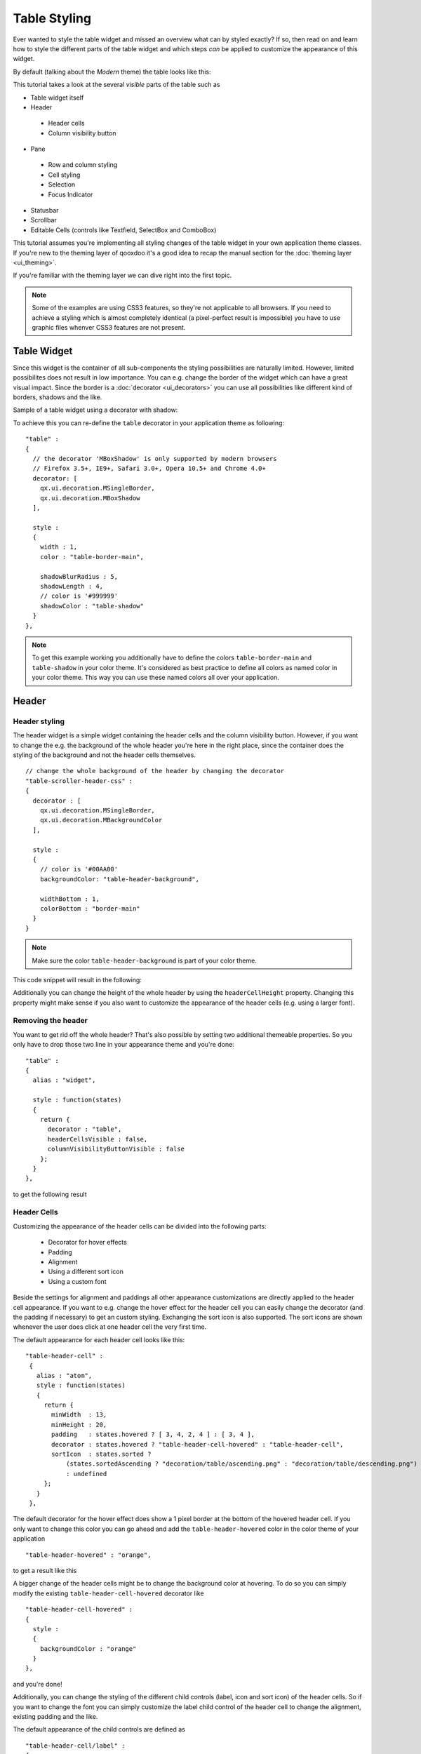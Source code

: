 .. _pages/ui_table_styling#table_styling:

Table Styling
*************

Ever wanted to style the table widget and missed an overview what can by styled exactly? If so, then read on and learn how to style the different parts of the table widget and which steps *can* be applied to customize the appearance of this widget.

By default (talking about the *Modern* theme) the table looks like this:

|table_default_styling.png|

.. |table_default_styling.png| image:: ui_table_styling/table_default_styling.png


This tutorial takes a look at the several *visible* parts of the table such as

* Table widget itself
* Header

 * Header cells
 * Column visibility button

* Pane

 * Row and column styling
 * Cell styling
 * Selection
 * Focus Indicator

* Statusbar
* Scrollbar
* Editable Cells (controls like Textfield, SelectBox and ComboBox)

This tutorial assumes you're implementing all styling changes of the table widget in your own application theme classes. If you're new to the theming layer of qooxdoo it's a good idea to recap the manual section for the :doc:`theming layer <ui_theming>`.

If you're familiar with the theming layer we can dive right into the first topic.

.. note::

    Some of the examples are using CSS3 features, so they're not applicable to all browsers. If you need to achieve a styling which is almost completely identical (a pixel-perfect result is impossible) you have to use graphic files whenver CSS3 features are not present.


============
Table Widget
============

Since this widget is the container of all sub-components the styling possibilities are naturally limited. However, limited possibilites does not result in low importance. You can e.g. change the border of the widget which can have a great visual impact.
Since the border is a :doc:`decorator <ui_decorators>` you can use all possibilities like different kind of borders, shadows and the like.

Sample of a table widget using a decorator with shadow:

|table_widget_styling.png|

.. |table_widget_styling.png| image:: ui_table_styling/table_widget_styling.png



To achieve this you can re-define the ``table`` decorator in your application theme as following:

::

    "table" :
    {
      // the decorator 'MBoxShadow' is only supported by modern browsers
      // Firefox 3.5+, IE9+, Safari 3.0+, Opera 10.5+ and Chrome 4.0+
      decorator: [
        qx.ui.decoration.MSingleBorder,
        qx.ui.decoration.MBoxShadow
      ],

      style :
      {
        width : 1,
        color : "table-border-main",

        shadowBlurRadius : 5,
        shadowLength : 4,
        // color is '#999999'
        shadowColor : "table-shadow"
      }
    },

.. note::

    To get this example working you additionally have to define the colors ``table-border-main`` and ``table-shadow`` in your color theme. It's considered as best practice  to define all colors as named color in your color theme. This way you can use these named colors all over your application.


======
Header
======

Header styling
--------------

The header widget is a simple widget containing the header cells and the column visibility button. However, if you want to change the e.g. the background of the whole header you're here in the right place, since the container does the styling of the background and not the header cells themselves.

::

   // change the whole background of the header by changing the decorator
   "table-scroller-header-css" :
   {
     decorator : [
       qx.ui.decoration.MSingleBorder,
       qx.ui.decoration.MBackgroundColor
     ],

     style :
     {
       // color is '#00AA00'
       backgroundColor: "table-header-background",

       widthBottom : 1,
       colorBottom : "border-main"
     }
   }

.. note::

    Make sure the color ``table-header-background`` is part of your color theme.

This code snippet will result in the following:

|table_header_styling.png|

.. |table_header_styling.png| image:: ui_table_styling/table_header_styling.png


Additionally you can change the height of the whole header by using the ``headerCellHeight`` property. Changing this property might make sense if you also want to customize the appearance of the header cells (e.g. using a larger font).


Removing the header
-------------------

You want to get rid off the whole header? That's also possible by setting two additional themeable properties. So you only have to drop those two line in your appearance theme and you're done:

::

    "table" :
    {
      alias : "widget",

      style : function(states)
      {
        return {
          decorator : "table",
          headerCellsVisible : false,
          columnVisibilityButtonVisible : false
        };
      }
    },

to get the following result

|table_without_header.png|

.. |table_without_header.png| image:: ui_table_styling/table_without_header.png


Header Cells
------------

Customizing the appearance of the header cells can be divided into the following parts:

 * Decorator for hover effects
 * Padding
 * Alignment
 * Using a different sort icon
 * Using a custom font

Beside the settings for alignment and paddings all other appearance customizations are directly applied to the header cell appearance. If you want to e.g. change the hover effect for the header cell you can easily change the decorator (and the padding if necessary) to get an custom styling.
Exchanging the sort icon is also supported. The sort icons are shown whenever the user does click at one header cell the very first time.


The default appearance for each header cell looks like this:

::

   "table-header-cell" :
    {
      alias : "atom",
      style : function(states)
      {
        return {
          minWidth  : 13,
          minHeight : 20,
          padding   : states.hovered ? [ 3, 4, 2, 4 ] : [ 3, 4 ],
          decorator : states.hovered ? "table-header-cell-hovered" : "table-header-cell",
          sortIcon  : states.sorted ?
              (states.sortedAscending ? "decoration/table/ascending.png" : "decoration/table/descending.png")
              : undefined
        };
      }
    },

The default decorator for the hover effect does show a 1 pixel border at the bottom of the hovered header cell. If you only want to change this color you can go ahead and add the ``table-header-hovered`` color in the color theme of your application

::

   "table-header-hovered" : "orange",

to get a result like this

|table_header_cell_hover.png|

.. |table_header_cell_hover.png| image:: ui_table_styling/table_header_cell_hover.png


A bigger change of the header cells might be to change the background color at hovering. To do so you can simply modify the existing ``table-header-cell-hovered`` decorator like

::

    "table-header-cell-hovered" :
    {
      style :
      {
        backgroundColor : "orange"
      }
    },

and you're done!

|table_header_cell_decorator_hover.png|

.. |table_header_cell_decorator_hover.png| image:: ui_table_styling/table_header_cell_decorator_hover.png


Additionally, you can change the styling of the different child controls (label, icon and sort icon) of the header cells. So if you want to change the font you can simply customize the label child control of the header cell to change the alignment, existing padding and the like.

The default appearance of the child controls are defined as

::

    "table-header-cell/label" :
    {
      style : function(states)
      {
        return {
          minWidth : 0,
          alignY : "middle",
          paddingRight : 5,
          paddingLeft: 5,

          // change of the default font setting
          font : "bold"
        };
      }
    },

    "table-header-cell/sort-icon" :
    {
      style : function(states)
      {
        return {
          alignY : "middle",
          alignX : "right"
        };
      }
    },

    "table-header-cell/icon" :
    {
      style : function(states)
      {
        return {
          minWidth : 0,
          alignY : "middle",
          paddingRight : 5
        };
      }
    },


With the minor change above to the decorator and a font setting of the label you can achieve the following:

|table_header_cell_styling.png|

.. |table_header_cell_styling.png| image:: ui_table_styling/table_header_cell_styling.png



====
Pane
====

Pane Background
---------------

The pane itself is only styled using a background color and it is recommended to only change the background color in order to harmonize the color with the used row colors. The pane widget gets only visible if there is more open space left than occupied by the rows to show or at the very end of the table pane whenever scrollbars are necessary.

One picture says more than thousand words :) The pane with red background color to demonstrate:

|table_pane_styling.png|

.. |table_pane_styling.png| image:: ui_table_styling/table_pane_styling.png

The corresponding code in the color theme of your application is a simple one-liner:

::

    "table-pane" : "red",


Row And Column Styling
----------------------

Removing The Grid Lines
.......................

If you take a second look at the picture above you can already recognize a customization of the row and column styling: the removal of the row and column lines.

Basically you can choose between two solutions:

 * Setting the colors for the row and column line
 * Writing your own cellrenderer **and** rowrenderer

The first solution path is the quick one which is done by customize color of the color theme and **no** additional coding. However, you have also limited possibilities to customize.
The second solution is the coding one. Start right away and extend the classes ``qx.ui.table.rowrenderer.Default`` and ``qx.ui.table.cellrenderer.Abstract``, implement the necessary interfaces and create your very own appearance by putting together the necessary CSS styles.

Since the latter solution is a more complex one, I'll only explain the first solution which helps you in styling the table rows and columns in a quick way.

::

    // these two lines have to inserted in your application color theme
    // to remove the grid lines
    "table-row-line" : "transparent",
    "table-column-line" : "transparent",


Okay, we're cheating here a bit by hiding and not removing them, but anyway the goal is achieved and this in a very quick manner, right?

.. note::

    The use of ``transparent`` as a named color is **not** working for the IE6. If you want to support this browser you have to write your own cellrenderer.


Text And Background Colors
..........................

What about changing more than the grid lines of the cells? Like changing the colors of the row background and so. I'm glad you ask this :)

Customizing these colors is as easy as hiding the grid lines. You can adapt the styling of the rows and columns by just setting different colors. These colors are available and can be overwritten in your application color theme:

 * ``table-pane`` - background color of the pane when less entries are used than avaialable space
 * ``table-row`` - text color of the cells
 * ``table-row-background-even`` - background color of even rows
 * ``table-row-background-odd`` - background color of odd rows

By changing one or more of these colors you can e.g. achieve this:


|table_pane_cell_backgrounds.png|

.. |table_pane_cell_backgrounds.png| image:: ui_table_styling/table_pane_cell_backgrounds.png

by defining these colors:

::

    "table-row-background-even" : "#CD661D",
    "table-row-background-odd" : "#EEAD0E",
    "table-row" : "#EEE9E9",

    "table-row-line" : "transparent",
    "table-column-line" : "transparent",


Selection
.........

If you customized the colors like above this is only the first part of it. Now the colors for the selection join the game. If you don't adapt these colors the result will for sure not satisfy you. So let's dive into this topic.

 * ``table-row-selected`` - text color for cells are selected but **not** focused
 * ``table-row-background-selected`` - cells are selected but **not** focused
 * ``table-row-background-focused-selected`` - cells are selected **and** focused
 * ``table-row-background-focused`` - cells are focused but **not** selected

To better visualize this the following example does use colors which are easy to distinguish:

::

    "table-row-selected" : "blue",
    "table-row-background-selected" : "orange",
    "table-row-background-focused-selected" : "green",
    "table-row-background-focused" : "red",

This shows an active selection:

|table_pane_cell_selection.png|

.. |table_pane_cell_selection.png| image:: ui_table_styling/table_pane_cell_selection.png


The same with an inactive selection:

|table_pane_cell_selection2.png|

.. |table_pane_cell_selection2.png| image:: ui_table_styling/table_pane_cell_selection2.png


Cell Styling
............

This section is rather for the sake of completness. If you want to have full control over the cell styling you can create your own cellrenderer classes and apply them for each column of your table.
This topic is more a programmatic one and it does not fit in this scope of this article. However, a short introduction and a beginners guide will fit in here :)

A list of existing cell renderer is available at the `API Viewer <http://demo.qooxdoo.org/%{version}/apiviewer/#qx.ui.table.cellrenderer>`_. If one of these is suitable for you all you have to do to use it is

::

    var tcm = table.getTableColumnModel();

    // Display a checkbox in column 3
    tcm.setDataCellRenderer(3, new qx.ui.table.cellrenderer.Boolean());

to e.g. display a checkbox for the fourth column. This assumes the cell renderer fits with the provided data.

If that's still no a solution for you, because you really need some extras for the cell rendering the solution has to be an own cell renderer. To get into it it's recommended to take a look at the existing cell renderers and the base class.
So basically you should study the implementation of the ``qx.ui.table.cellrenderer.Abstract`` class and as first start the implementation of ``qx.ui.table.cellrenderer.Default`` to give a good overview of this topic. Depending on your needs you can start right away by copying the ``default`` renderer and play around a bit to get a impression of how to customize it.

Focus Indicator
---------------

This widget in default visible whenever a selection is present. There are two ways of customzing this widget:

 * change the decorator and the colors of this widget
 * hide this indicator completely

The first possibility is the fast way for customization if you decided to keep the focus indicator visible. The available decorator is a simple 2 pixel border one and the color ``table-focus-indicator`` is defining this border color of the decorator.
So either replacing the decorator by an own one or just changing the color has a direct effect. So let's look at an example where the decorator is changed:

::

    "table-scroller-focus-indicator" :
    {
      decorator : qx.ui.decoration.Double,

      style :
      {
        style : "dashed",

        // color value is 'orange'
        color : "table-focus-indicator",
        width: 2,

        innerColor : "yellow",
        innerWidth : 2
      }
    },


|table_focus_indicator.png|

.. |table_focus_indicator.png| image:: ui_table_styling/table_focus_indicator.png


Look's really weird, but for demonstration purpose is quite good enough :)

.. note::

    It's better to stick with decorators which are only affecting the border for the focus indicator. A background-related decorator won't have any impact because of the background color stying of the cells.

If you want to hide the focus indicator itself this is a one-liner

::

    table.setShowCellFocusIndicator(false);


Resize Line
-----------

This is a minor topic, since it only can be customized by its color. You may ask: what is the resize line all about? Point your mouse cursor to a column border and start the resizing of the column by clicking at the border. The vertical line which gets visible is the resize line. So a table with a green resize line would like this:

::

   "table-scroller/resize-line" :
    {
      style : function(states)
      {
        return {
          backgroundColor : "green",
          width : 2
        };
      }
    },


|table_resize_line.png|

.. |table_resize_line.png| image:: ui_table_styling/table_resize_line.png


=========
Statusbar
=========

You might guessed it already: yes, the statusbar can also be hidden *or* customized by changing a decorator in your decorator theme of your application. This kind of repetition is quite nice, because if you do understand those basic things you can take a look at the ``Modern`` appearance or decorator theme and you quickly know what to include in your own theme in order to change the styling of a component.

Hiding the statusbar is again an one-liner:

::

    table.setStatusBarVisible(false);


And the default implementation of the corresponding decorator looks like

::

    "table-statusbar" :
    {
      decorator : qx.ui.decoration.Single,

      style :
      {
        widthTop : 1,
        colorTop : "border-main",
        style    : "solid"
      }
    },

As you can see there is no additional background and no other fancy stuff. If you like to change this e.g. setting an own background gradient you can use the following

::

   "table-statusbar" :
    {
      decorator :  [
        qx.ui.decoration.MLinearBackgroundGradient,
        qx.ui.decoration.MSingleBorder
      ],

      style :
      {
        widthTop : 1,
        colorTop : "orange",
        style    : "solid",

        gradientStart : [ "orange", 10 ],
        gradientEnd : [ "red", 80 ]
      }
    },


The result of this little demo looks like:

|table_statusbar.png|

.. |table_statusbar.png| image:: ui_table_styling/table_statusbar.png


==============
Editable Cells
==============

The table widget (respectively the cell renderer) do support inline editing of values. These widgets which are displayed for the inline editing can also be cutomized using the theming layer of qooxdoo. The following appearances are pre-defined:

 * table-editor-textfield
 * table-editor-selectbox
 * table-editor-combobox

Basically those appearances do include the corresponding widget appearance and only modify single properties. In the ``Modern`` appearance theme this looks like this:

::

     "table-editor-textfield" :
    {
      include : "textfield",

      style : function(states)
      {
        return {
          decorator : undefined,
          padding : [ 2, 2 ],
          backgroundColor : "background-light"
        };
      }
    },

    "table-editor-selectbox" :
    {
      include : "selectbox",
      alias : "selectbox",

      style : function(states)
      {
        return {
          padding : [ 0, 2 ],
          backgroundColor : "background-light"
        };
      }
    },

    "table-editor-combobox" :
    {
      include : "combobox",
      alias : "combobox",

      style : function(states)
      {
        return {
          decorator : undefined,
          backgroundColor : "background-light"
        };
      }


As you can see: only minor changes to the existing appearances. And that's also the hint for your customizations: start with the existing appearances and only modify single properties by overwriting or adding them.

Here's a litte example with an editable textfield with ``orange`` background color:

|table_editable_cells.png|

.. |table_editable_cells.png| image:: ui_table_styling/table_editable_cells.png


==========
Scrollbars
==========

Each widget which uses the scrolling capabilities (as the table pane scroller does) can use themed scrollbars. By using them you can also style them, since they are rendered by decorators which are now quite common to you, right?
So this section won't dive too deep into styling scrollbars and just gives hints at which appearance you have to get your hands on. The default appearance of the scrollbars for the table is

::

    "table-scroller/scrollbar-x": "scrollbar",
    "table-scroller/scrollbar-y": "scrollbar",

so the scrollbars of the ``table-scroller`` widget integrates the scrollbars as child controls and does use the same decorators as the default scrollbars. If you want to theme those scrollbars you should take a look at the ``scrollbar`` appearance and all other child controls of this widget.
As first step you can copy this definitions and modify it to suit your needs. Instead of using the default scrollbars for the table you have to point the ``table-scroller/scrollbar-x`` and ``table-scroller/scrollbar-y`` to your own appearance entries and you're done.

Here's a quick reminder how the table does look like with themed scrollbars:

|table_scrollbars.png|

.. |table_scrollbars.png| image:: ui_table_styling/table_scrollbars.png
